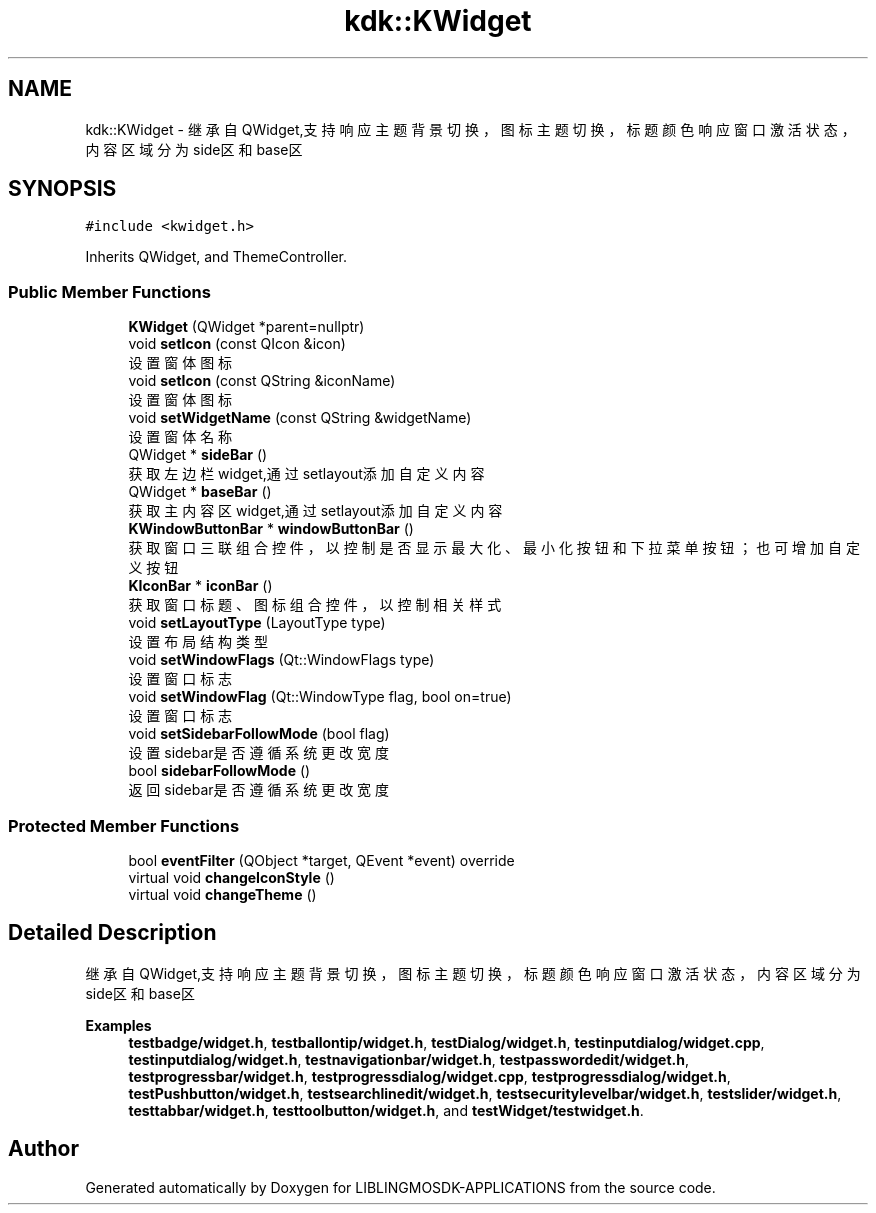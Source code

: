 .TH "kdk::KWidget" 3 "Thu Oct 12 2023" "Version version:2.3" "LIBLINGMOSDK-APPLICATIONS" \" -*- nroff -*-
.ad l
.nh
.SH NAME
kdk::KWidget \- 继承自QWidget,支持响应主题背景切换，图标主题切换，标题颜色响应窗口激活状态，内容区域分为side区和base区  

.SH SYNOPSIS
.br
.PP
.PP
\fC#include <kwidget\&.h>\fP
.PP
Inherits QWidget, and ThemeController\&.
.SS "Public Member Functions"

.in +1c
.ti -1c
.RI "\fBKWidget\fP (QWidget *parent=nullptr)"
.br
.ti -1c
.RI "void \fBsetIcon\fP (const QIcon &icon)"
.br
.RI "设置窗体图标 "
.ti -1c
.RI "void \fBsetIcon\fP (const QString &iconName)"
.br
.RI "设置窗体图标 "
.ti -1c
.RI "void \fBsetWidgetName\fP (const QString &widgetName)"
.br
.RI "设置窗体名称 "
.ti -1c
.RI "QWidget * \fBsideBar\fP ()"
.br
.RI "获取左边栏widget,通过setlayout添加自定义内容 "
.ti -1c
.RI "QWidget * \fBbaseBar\fP ()"
.br
.RI "获取主内容区widget,通过setlayout添加自定义内容 "
.ti -1c
.RI "\fBKWindowButtonBar\fP * \fBwindowButtonBar\fP ()"
.br
.RI "获取窗口三联组合控件，以控制是否显示最大化、最小化按钮和下拉菜单按钮；也可增加自定义按钮 "
.ti -1c
.RI "\fBKIconBar\fP * \fBiconBar\fP ()"
.br
.RI "获取窗口标题、图标组合控件，以控制相关样式 "
.ti -1c
.RI "void \fBsetLayoutType\fP (LayoutType type)"
.br
.RI "设置布局结构类型 "
.ti -1c
.RI "void \fBsetWindowFlags\fP (Qt::WindowFlags type)"
.br
.RI "设置窗口标志 "
.ti -1c
.RI "void \fBsetWindowFlag\fP (Qt::WindowType flag, bool on=true)"
.br
.RI "设置窗口标志 "
.ti -1c
.RI "void \fBsetSidebarFollowMode\fP (bool flag)"
.br
.RI "设置sidebar是否遵循系统更改宽度 "
.ti -1c
.RI "bool \fBsidebarFollowMode\fP ()"
.br
.RI "返回sidebar是否遵循系统更改宽度 "
.in -1c
.SS "Protected Member Functions"

.in +1c
.ti -1c
.RI "bool \fBeventFilter\fP (QObject *target, QEvent *event) override"
.br
.ti -1c
.RI "virtual void \fBchangeIconStyle\fP ()"
.br
.ti -1c
.RI "virtual void \fBchangeTheme\fP ()"
.br
.in -1c
.SH "Detailed Description"
.PP 
继承自QWidget,支持响应主题背景切换，图标主题切换，标题颜色响应窗口激活状态，内容区域分为side区和base区 
.PP
\fBExamples\fP
.in +1c
\fBtestbadge/widget\&.h\fP, \fBtestballontip/widget\&.h\fP, \fBtestDialog/widget\&.h\fP, \fBtestinputdialog/widget\&.cpp\fP, \fBtestinputdialog/widget\&.h\fP, \fBtestnavigationbar/widget\&.h\fP, \fBtestpasswordedit/widget\&.h\fP, \fBtestprogressbar/widget\&.h\fP, \fBtestprogressdialog/widget\&.cpp\fP, \fBtestprogressdialog/widget\&.h\fP, \fBtestPushbutton/widget\&.h\fP, \fBtestsearchlinedit/widget\&.h\fP, \fBtestsecuritylevelbar/widget\&.h\fP, \fBtestslider/widget\&.h\fP, \fBtesttabbar/widget\&.h\fP, \fBtesttoolbutton/widget\&.h\fP, and \fBtestWidget/testwidget\&.h\fP\&.

.SH "Author"
.PP 
Generated automatically by Doxygen for LIBLINGMOSDK-APPLICATIONS from the source code\&.
